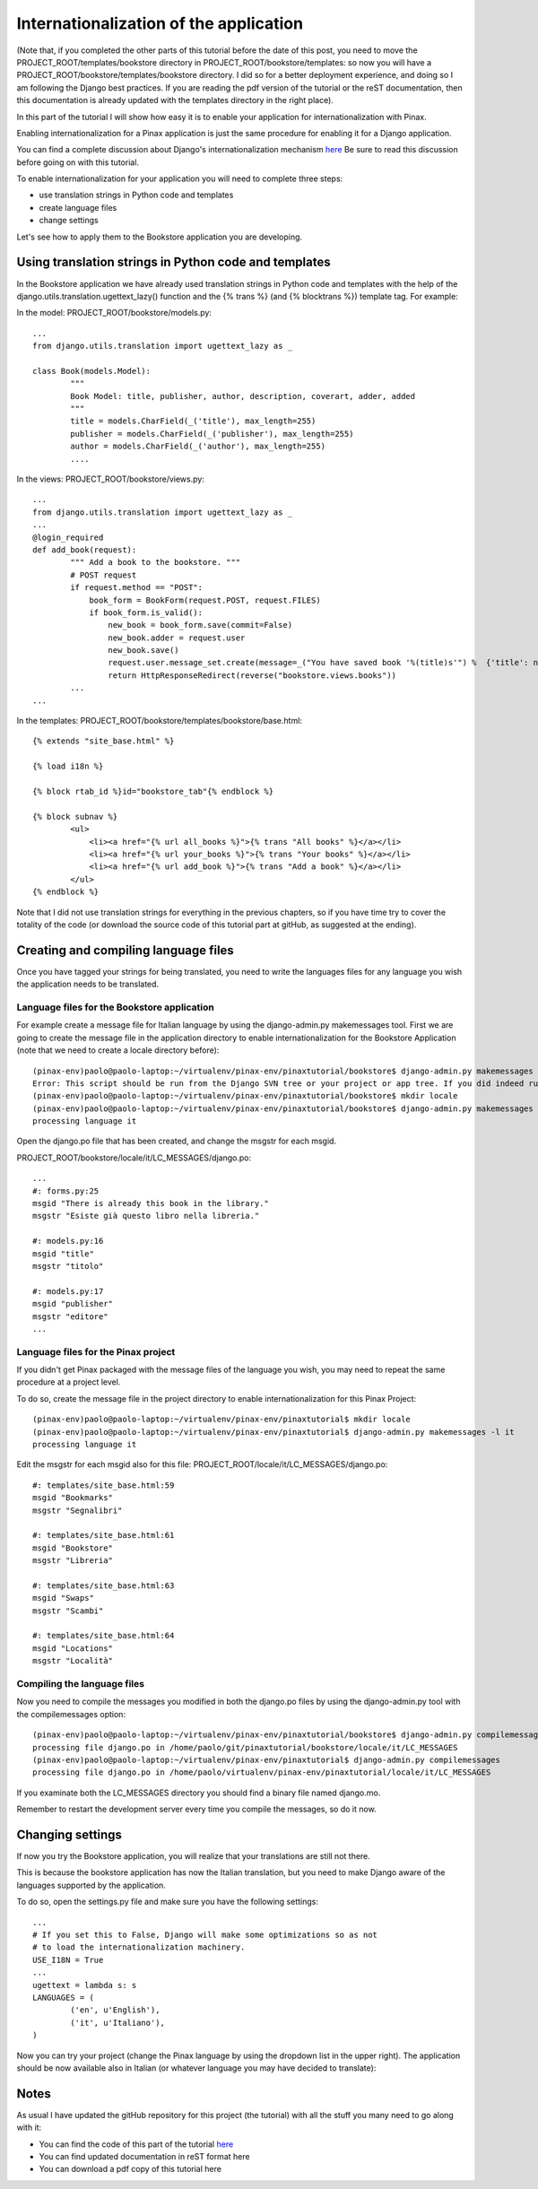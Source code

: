 Internationalization of the application
=======================================

(Note that, if you completed the other parts of this tutorial before the date of this post, you need to move the PROJECT_ROOT/templates/bookstore directory in PROJECT_ROOT/bookstore/templates: so now you will have a PROJECT_ROOT/bookstore/templates/bookstore directory. I did so for a better deployment experience, and doing so I am following the Django best practices. If you are reading the pdf version of the tutorial or the reST documentation, then this documentation is already updated with the templates directory in the right place).

In this part of the tutorial I will show how easy it is to enable your application for internationalization with Pinax.

Enabling internationalization for a Pinax application is just the same procedure for enabling it for a Django application.

You can find a complete discussion about Django's internationalization mechanism `here <http://docs.djangoproject.com/en/dev/topics/i18n/>`_
Be sure to read this discussion before going on with this tutorial.

To enable internationalization for your application you will need to complete three steps:

* use translation strings in Python code and templates
* create language files
* change settings

Let's see how to apply them to the Bookstore application you are developing.

Using translation strings in Python code and templates
------------------------------------------------------

In the Bookstore application we have already used translation strings in Python code and templates with the help of the django.utils.translation.ugettext_lazy() function and the {% trans %} (and {% blocktrans %}) template tag. For example:

In the model: PROJECT_ROOT/bookstore/models.py::

	...
	from django.utils.translation import ugettext_lazy as _

	class Book(models.Model):
		"""
		Book Model: title, publisher, author, description, coverart, adder, added
		"""
		title = models.CharField(_('title'), max_length=255)
		publisher = models.CharField(_('publisher'), max_length=255)
		author = models.CharField(_('author'), max_length=255)
		....

In the views: PROJECT_ROOT/bookstore/views.py::

	...
	from django.utils.translation import ugettext_lazy as _
	...
	@login_required
	def add_book(request):
		""" Add a book to the bookstore. """
		# POST request
		if request.method == "POST":
		    book_form = BookForm(request.POST, request.FILES)
		    if book_form.is_valid():
		        new_book = book_form.save(commit=False)
		        new_book.adder = request.user
		        new_book.save()
		        request.user.message_set.create(message=_("You have saved book '%(title)s'") %  {'title': new_book.title})
		        return HttpResponseRedirect(reverse("bookstore.views.books"))
		...
	...

In the templates: PROJECT_ROOT/bookstore/templates/bookstore/base.html::

	{% extends "site_base.html" %}

	{% load i18n %}

	{% block rtab_id %}id="bookstore_tab"{% endblock %}

	{% block subnav %}
		<ul>
		    <li><a href="{% url all_books %}">{% trans "All books" %}</a></li>
		    <li><a href="{% url your_books %}">{% trans "Your books" %}</a></li>
		    <li><a href="{% url add_book %}">{% trans "Add a book" %}</a></li>
		</ul>
	{% endblock %}

Note that I did not use translation strings for everything in the previous chapters, so if you have time try to cover the totality of the code (or download the source code of this tutorial part at gitHub, as suggested at the ending).

Creating and compiling language files
-------------------------------------

Once you have tagged your strings for being translated, you need to write the languages files for any language you wish the application needs to be translated.

Language files for the Bookstore application
++++++++++++++++++++++++++++++++++++++++++++

For example create a message file for Italian language by using the django-admin.py makemessages tool. First we are going to create the message file in the application directory to enable internationalization for the Bookstore Application (note that we need to create a locale directory before)::
	
	(pinax-env)paolo@paolo-laptop:~/virtualenv/pinax-env/pinaxtutorial/bookstore$ django-admin.py makemessages -l it
	Error: This script should be run from the Django SVN tree or your project or app tree. If you did indeed run it from the SVN checkout or your project or application, maybe you are just missing the conf/locale (in the django tree) or locale (for project and application) directory? It is not created automatically, you have to create it by hand if you want to enable i18n for your project or application.
	(pinax-env)paolo@paolo-laptop:~/virtualenv/pinax-env/pinaxtutorial/bookstore$ mkdir locale
	(pinax-env)paolo@paolo-laptop:~/virtualenv/pinax-env/pinaxtutorial/bookstore$ django-admin.py makemessages -l it
	processing language it

Open the django.po file that has been created, and change the msgstr for each msgid.

PROJECT_ROOT/bookstore/locale/it/LC_MESSAGES/django.po::

	...
	#: forms.py:25
	msgid "There is already this book in the library."
	msgstr "Esiste già questo libro nella libreria."

	#: models.py:16
	msgid "title"
	msgstr "titolo"

	#: models.py:17
	msgid "publisher"
	msgstr "editore"
	...
	
Language files for the Pinax project
++++++++++++++++++++++++++++++++++++
	
If you didn't get Pinax packaged with the message files of the language you wish, you may need to repeat the same procedure at a project level.

To do so, create the message file in the project directory to enable internationalization for this Pinax Project::
	
	(pinax-env)paolo@paolo-laptop:~/virtualenv/pinax-env/pinaxtutorial$ mkdir locale
	(pinax-env)paolo@paolo-laptop:~/virtualenv/pinax-env/pinaxtutorial$ django-admin.py makemessages -l it
	processing language it
	
Edit the msgstr for each msgid also for this file: PROJECT_ROOT/locale/it/LC_MESSAGES/django.po::

	#: templates/site_base.html:59
	msgid "Bookmarks"
	msgstr "Segnalibri"

	#: templates/site_base.html:61
	msgid "Bookstore"
	msgstr "Libreria"

	#: templates/site_base.html:63
	msgid "Swaps"
	msgstr "Scambi"

	#: templates/site_base.html:64
	msgid "Locations"
	msgstr "Località"
	
Compiling the language files
++++++++++++++++++++++++++++

Now you need to compile the messages you modified in both the django.po files by using the django-admin.py tool with the compilemessages option::

	(pinax-env)paolo@paolo-laptop:~/virtualenv/pinax-env/pinaxtutorial/bookstore$ django-admin.py compilemessages
	processing file django.po in /home/paolo/git/pinaxtutorial/bookstore/locale/it/LC_MESSAGES
	(pinax-env)paolo@paolo-laptop:~/virtualenv/pinax-env/pinaxtutorial$ django-admin.py compilemessages
	processing file django.po in /home/paolo/virtualenv/pinax-env/pinaxtutorial/locale/it/LC_MESSAGES

If you examinate both the LC_MESSAGES directory you should find a binary file named django.mo.

Remember to restart the development server every time you compile the messages, so do it now. 

Changing settings
-----------------

If now you try the Bookstore application, you will realize that your translations are still not there.

This is because the bookstore application has now the Italian translation, but you need to make Django aware of the languages supported by the application.

To do so, open the settings.py file and make sure you have the following settings::

	...
	# If you set this to False, Django will make some optimizations so as not
	# to load the internationalization machinery.
	USE_I18N = True
	...
	ugettext = lambda s: s
	LANGUAGES = (
		('en', u'English'),
		('it', u'Italiano'),
	)

Now you can try your project (change the Pinax language by using the dropdown list in the upper right). The application should be now available also in Italian (or whatever language you may have decided to translate):


.. image:: images/internationalization/PinaxInternational.png
    :width: 600 px
    :alt: The Bookstore add book page
    
Notes
-----

As usual I have updated the gitHub repository for this project (the tutorial) with all the stuff you many need to go along with it:

* You can find the code of this part of the tutorial `here <http://github.com/capooti/pinaxtutorial/tree/PinaxTutorial-3>`_
* You can find updated documentation in reST format here
* You can download a pdf copy of this tutorial here


